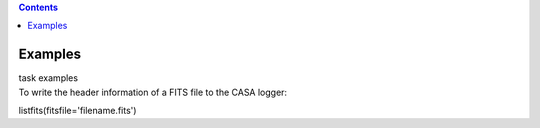.. contents::
   :depth: 3
..

.. container::
   :name: viewlet-above-content-title

Examples
========

.. container::
   :name: viewlet-below-content-title

.. container:: documentDescription description

   task examples

.. container:: section
   :name: viewlet-above-content-body

.. container:: section
   :name: content-core

   .. container::
      :name: parent-fieldname-text

      To write the header information of a FITS file to the CASA logger:

      .. container:: casa-input-box

         listfits(fitsfile='filename.fits')

       

       

.. container:: section
   :name: viewlet-below-content-body
